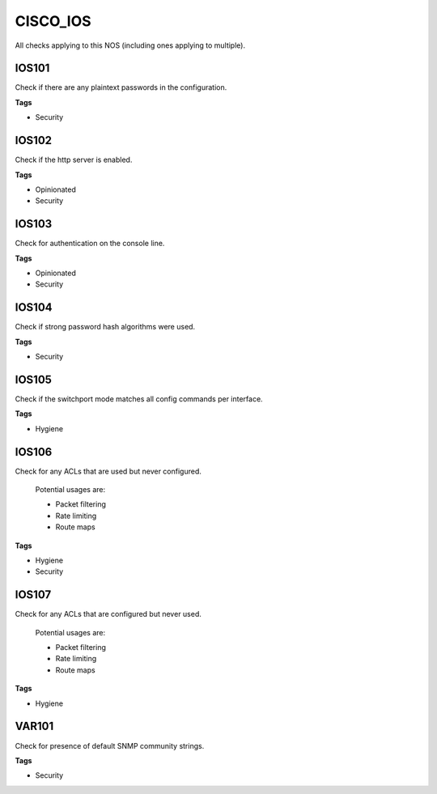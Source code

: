 CISCO_IOS
=========

All checks applying to this NOS (including ones applying to multiple).


IOS101
------

Check if there are any plaintext passwords in the configuration.

**Tags**


* Security

IOS102
------

Check if the http server is enabled.

**Tags**


* Opinionated
* Security

IOS103
------

Check for authentication on the console line.

**Tags**


* Opinionated
* Security

IOS104
------

Check if strong password hash algorithms were used.

**Tags**


* Security

IOS105
------

Check if the switchport mode matches all config commands per interface.

**Tags**


* Hygiene

IOS106
------

Check for any ACLs that are used but never configured.

    Potential usages are:

    * Packet filtering
    * Rate limiting
    * Route maps
    

**Tags**


* Hygiene
* Security

IOS107
------

Check for any ACLs that are configured but never used.

    Potential usages are:

    * Packet filtering
    * Rate limiting
    * Route maps
    

**Tags**


* Hygiene

VAR101
------

Check for presence of default SNMP community strings.

**Tags**


* Security
